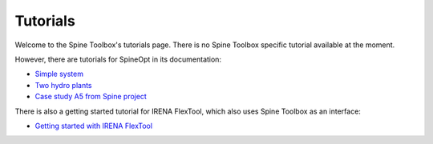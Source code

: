 ..  Tutorials for Spine Toolbox
    Created: 18.6.2018


.. _Tutorials:

*********
Tutorials
*********

Welcome to the Spine Toolbox's tutorials page. There is no Spine Toolbox specific tutorial available at the moment. 

However, there are tutorials for SpineOpt in its documentation:

- `Simple system <https://spine-tools.github.io/SpineOpt.jl/latest/tutorial/simple-system>`_
- `Two hydro plants <https://spine-tools.github.io/SpineOpt.jl/latest/tutorial/tutorialTwoHydro>`_
- `Case study A5 from Spine project <https://spine-tools.github.io/SpineOpt.jl/latest/tutorial/case_study_a5>`_

There is also a getting started tutorial for IRENA FlexTool, which also uses Spine Toolbox as an interface:

- `Getting started with IRENA FlexTool <https://irena-flextool.github.io/flextool/>`_
